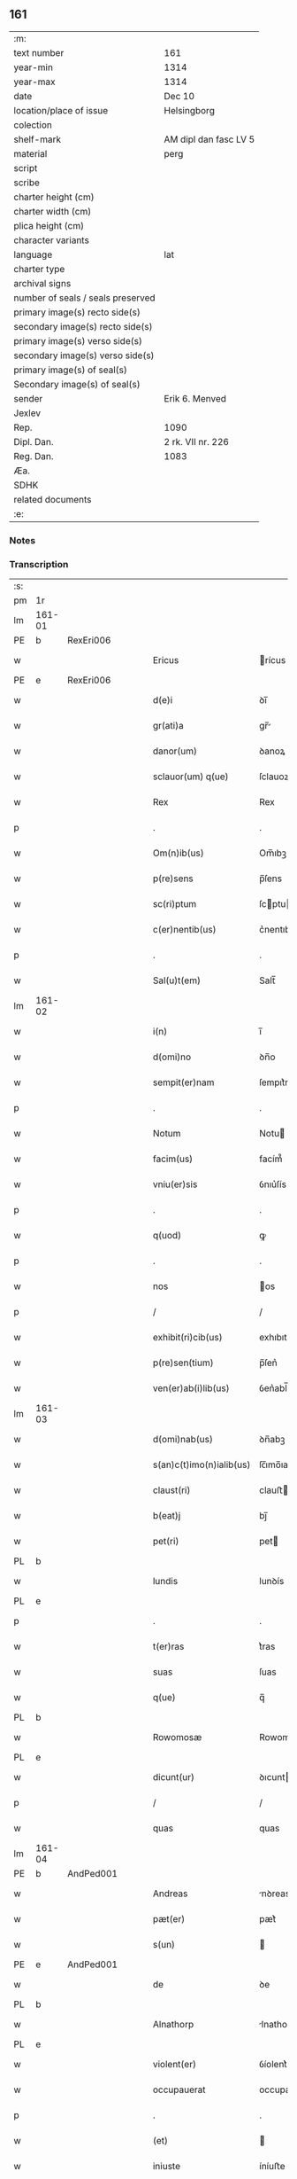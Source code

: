 ** 161

| :m:                               |                       |
| text number                       | 161                   |
| year-min                          | 1314                  |
| year-max                          | 1314                  |
| date                              | Dec 10                |
| location/place of issue           | Helsingborg           |
| colection                         |                       |
| shelf-mark                        | AM dipl dan fasc LV 5 |
| material                          | perg                  |
| script                            |                       |
| scribe                            |                       |
| charter height (cm)               |                       |
| charter width (cm)                |                       |
| plica height (cm)                 |                       |
| character variants                |                       |
| language                          | lat                   |
| charter type                      |                       |
| archival signs                    |                       |
| number of seals / seals preserved |                       |
| primary image(s) recto side(s)    |                       |
| secondary image(s) recto side(s)  |                       |
| primary image(s) verso side(s)    |                       |
| secondary image(s) verso side(s)  |                       |
| primary image(s) of seal(s)       |                       |
| Secondary image(s) of seal(s)     |                       |
| sender                            | Erik 6. Menved        |
| Jexlev                            |                       |
| Rep.                              | 1090                  |
| Dipl. Dan.                        | 2 rk. VII nr. 226     |
| Reg. Dan.                         | 1083                  |
| Æa.                               |                       |
| SDHK                              |                       |
| related documents                 |                       |
| :e:                               |                       |

*** Notes


*** Transcription
| :s: |        |   |   |   |   |                          |               |   |   |   |   |     |   |   |   |               |
| pm  | 1r     |   |   |   |   |                          |               |   |   |   |   |     |   |   |   |               |
| lm  | 161-01 |   |   |   |   |                          |               |   |   |   |   |     |   |   |   |               |
| PE  | b      | RexEri006  |   |   |   |                          |               |   |   |   |   |     |   |   |   |               |
| w   |        |   |   |   |   | Ericus                   | rícus        |   |   |   |   | lat |   |   |   |        161-01 |
| PE  | e      | RexEri006  |   |   |   |                          |               |   |   |   |   |     |   |   |   |               |
| w   |        |   |   |   |   | d(e)i                    | ꝺı̅            |   |   |   |   | lat |   |   |   |        161-01 |
| w   |        |   |   |   |   | gr(ati)a                 | gr̅           |   |   |   |   | lat |   |   |   |        161-01 |
| w   |        |   |   |   |   | danor(um)                | ꝺanoꝝ         |   |   |   |   | lat |   |   |   |        161-01 |
| w   |        |   |   |   |   | sclauor(um) q(ue)        | ſclauoꝝ qꝫ    |   |   |   |   | lat |   |   |   |        161-01 |
| w   |        |   |   |   |   | Rex                      | Rex           |   |   |   |   | lat |   |   |   |        161-01 |
| p   |        |   |   |   |   | .                        | .             |   |   |   |   | lat |   |   |   |        161-01 |
| w   |        |   |   |   |   | Om(n)ib(us)              | Om̅ıbꝫ         |   |   |   |   | lat |   |   |   |        161-01 |
| w   |        |   |   |   |   | p(re)sens                | p̅ſens         |   |   |   |   | lat |   |   |   |        161-01 |
| w   |        |   |   |   |   | sc(ri)ptum               | ſcptu       |   |   |   |   | lat |   |   |   |        161-01 |
| w   |        |   |   |   |   | c(er)nentib(us)          | c͛nentıbꝫ      |   |   |   |   | lat |   |   |   |        161-01 |
| p   |        |   |   |   |   | .                        | .             |   |   |   |   | lat |   |   |   |        161-01 |
| w   |        |   |   |   |   | Sal(u)t(em)              | Salt̅          |   |   |   |   | lat |   |   |   |        161-01 |
| lm  | 161-02 |   |   |   |   |                          |               |   |   |   |   |     |   |   |   |               |
| w   |        |   |   |   |   | i(n)                     | ı̅             |   |   |   |   | lat |   |   |   |        161-02 |
| w   |        |   |   |   |   | d(omi)no                 | ꝺn̅o           |   |   |   |   | lat |   |   |   |        161-02 |
| w   |        |   |   |   |   | sempit(er)nam            | ſempıt͛na     |   |   |   |   | lat |   |   |   |        161-02 |
| p   |        |   |   |   |   | .                        | .             |   |   |   |   | lat |   |   |   |        161-02 |
| w   |        |   |   |   |   | Notum                    | Notu         |   |   |   |   | lat |   |   |   |        161-02 |
| w   |        |   |   |   |   | facim(us)                | facím᷒         |   |   |   |   | lat |   |   |   |        161-02 |
| w   |        |   |   |   |   | vniu(er)sis              | ỽnıu͛ſís       |   |   |   |   | lat |   |   |   |        161-02 |
| p   |        |   |   |   |   | .                        | .             |   |   |   |   | lat |   |   |   |        161-02 |
| w   |        |   |   |   |   | q(uod)                   | ꝙ             |   |   |   |   | lat |   |   |   |        161-02 |
| p   |        |   |   |   |   | .                        | .             |   |   |   |   | lat |   |   |   |        161-02 |
| w   |        |   |   |   |   | nos                      | os           |   |   |   |   | lat |   |   |   |        161-02 |
| p   |        |   |   |   |   | /                        | /             |   |   |   |   | lat |   |   |   |        161-02 |
| w   |        |   |   |   |   | exhibit(ri)cib(us)       | exhıbıtcıbꝫ  |   |   |   |   | lat |   |   |   |        161-02 |
| w   |        |   |   |   |   | p(re)sen(tium)           | p̅ſen͛          |   |   |   |   | lat |   |   |   |        161-02 |
| w   |        |   |   |   |   | ven(er)ab(i)lib(us)      | ỽen͛abl̅ıbꝫ     |   |   |   |   | lat |   |   |   |        161-02 |
| lm  | 161-03 |   |   |   |   |                          |               |   |   |   |   |     |   |   |   |               |
| w   |        |   |   |   |   | d(omi)nab(us)            | ꝺn̅abꝫ         |   |   |   |   | lat |   |   |   |        161-03 |
| w   |        |   |   |   |   | s(an)c(t)imo(n)ialib(us) | ſc̅ımo̅ıalıbꝫ   |   |   |   |   | lat |   |   |   |        161-03 |
| w   |        |   |   |   |   | claust(ri)               | clauﬅ        |   |   |   |   | lat |   |   |   |        161-03 |
| w   |        |   |   |   |   | b(eat)j                  | bȷ̅            |   |   |   |   | lat |   |   |   |        161-03 |
| w   |        |   |   |   |   | pet(ri)                  | pet          |   |   |   |   | lat |   |   |   |        161-03 |
| PL  | b      |   |   |   |   |                          |               |   |   |   |   |     |   |   |   |               |
| w   |        |   |   |   |   | lundis                   | lunꝺís        |   |   |   |   | lat |   |   |   |        161-03 |
| PL  | e      |   |   |   |   |                          |               |   |   |   |   |     |   |   |   |               |
| p   |        |   |   |   |   | .                        | .             |   |   |   |   | lat |   |   |   |        161-03 |
| w   |        |   |   |   |   | t(er)ras                 | t͛ras          |   |   |   |   | lat |   |   |   |        161-03 |
| w   |        |   |   |   |   | suas                     | ſuas          |   |   |   |   | lat |   |   |   |        161-03 |
| w   |        |   |   |   |   | q(ue)                    | q̅             |   |   |   |   | lat |   |   |   |        161-03 |
| PL  | b      |   |   |   |   |                          |               |   |   |   |   |     |   |   |   |               |
| w   |        |   |   |   |   | Rowomosæ                 | Rowomoſæ      |   |   |   |   | lat |   |   |   |        161-03 |
| PL  | e      |   |   |   |   |                          |               |   |   |   |   |     |   |   |   |               |
| w   |        |   |   |   |   | dicunt(ur)               | ꝺıcunt       |   |   |   |   | lat |   |   |   |        161-03 |
| p   |        |   |   |   |   | /                        | /             |   |   |   |   | lat |   |   |   |        161-03 |
| w   |        |   |   |   |   | quas                     | quas          |   |   |   |   | lat |   |   |   |        161-03 |
| lm  | 161-04 |   |   |   |   |                          |               |   |   |   |   |     |   |   |   |               |
| PE  | b      | AndPed001  |   |   |   |                          |               |   |   |   |   |     |   |   |   |               |
| w   |        |   |   |   |   | Andreas                  | nꝺreas       |   |   |   |   | lat |   |   |   |        161-04 |
| w   |        |   |   |   |   | pæt(er)                  | pæt͛           |   |   |   |   | lat |   |   |   |        161-04 |
| w   |        |   |   |   |   | s(un)                    |              |   |   |   |   | lat |   |   |   |        161-04 |
| PE  | e      | AndPed001  |   |   |   |                          |               |   |   |   |   |     |   |   |   |               |
| w   |        |   |   |   |   | de                       | ꝺe            |   |   |   |   | lat |   |   |   |        161-04 |
| PL  | b      |   |   |   |   |                          |               |   |   |   |   |     |   |   |   |               |
| w   |        |   |   |   |   | Alnathorp                | lnathoꝛp     |   |   |   |   | lat |   |   |   |        161-04 |
| PL  | e      |   |   |   |   |                          |               |   |   |   |   |     |   |   |   |               |
| w   |        |   |   |   |   | violent(er)              | ỽíolent͛       |   |   |   |   | lat |   |   |   |        161-04 |
| w   |        |   |   |   |   | occupauerat              | occupauert   |   |   |   |   | lat |   |   |   |        161-04 |
| p   |        |   |   |   |   | .                        | .             |   |   |   |   | lat |   |   |   |        161-04 |
| w   |        |   |   |   |   | (et)                     |              |   |   |   |   | lat |   |   |   |        161-04 |
| w   |        |   |   |   |   | iniuste                  | íníuﬅe        |   |   |   |   | lat |   |   |   |        161-04 |
| p   |        |   |   |   |   | /                        | /             |   |   |   |   | lat |   |   |   |        161-04 |
| w   |        |   |   |   |   | ab                       | b            |   |   |   |   | lat |   |   |   |        161-04 |
| w   |        |   |   |   |   | i(m)petic(i)o(n)e        | ı̅petıc̅oe      |   |   |   |   | lat |   |   |   |        161-04 |
| w   |        |   |   |   |   | d(i)c(t)j                | ꝺc̅ȷ           |   |   |   |   | lat |   |   |   |        161-04 |
| lm  | 161-05 |   |   |   |   |                          |               |   |   |   |   |     |   |   |   |               |
| PE  | b      | AndPed001  |   |   |   |                          |               |   |   |   |   |     |   |   |   |               |
| w   |        |   |   |   |   | Andree                   | nꝺree        |   |   |   |   | lat |   |   |   |        161-05 |
| PE  | e      |  AndPed001 |   |   |   |                          |               |   |   |   |   |     |   |   |   |               |
| w   |        |   |   |   |   | (et)                     |              |   |   |   |   | lat |   |   |   |        161-05 |
| w   |        |   |   |   |   | h(er)edum                | h͛eꝺu         |   |   |   |   | lat |   |   |   |        161-05 |
| w   |        |   |   |   |   | suor(um)                 | ſuoꝝ          |   |   |   |   | lat |   |   |   |        161-05 |
| w   |        |   |   |   |   | ac                       | c            |   |   |   |   | lat |   |   |   |        161-05 |
| w   |        |   |   |   |   | alior(um)                | lıoꝝ         |   |   |   |   | lat |   |   |   |        161-05 |
| w   |        |   |   |   |   | o(mn)ium                 | o̅ıu          |   |   |   |   | lat |   |   |   |        161-05 |
| p   |        |   |   |   |   | .                        | .             |   |   |   |   | lat |   |   |   |        161-05 |
| w   |        |   |   |   |   | adiudicam(us)            | ꝺíuꝺícam᷒     |   |   |   |   | lat |   |   |   |        161-05 |
| w   |        |   |   |   |   | iure                     | íure          |   |   |   |   | lat |   |   |   |        161-05 |
| w   |        |   |   |   |   | p(er)petuo               | ̲etuo         |   |   |   |   | lat |   |   |   |        161-05 |
| w   |        |   |   |   |   | possidendas              | poſſıꝺenꝺas   |   |   |   |   | lat |   |   |   |        161-05 |
| lm  | 161-06 |   |   |   |   |                          |               |   |   |   |   |     |   |   |   |               |
| w   |        |   |   |   |   | Dec(er)nentes            | Dec͛nentes     |   |   |   |   | lat |   |   |   |        161-06 |
| p   |        |   |   |   |   | .                        | .             |   |   |   |   | lat |   |   |   |        161-06 |
| w   |        |   |   |   |   | q(uod)                   | ꝙ             |   |   |   |   | lat |   |   |   |        161-06 |
| w   |        |   |   |   |   | d(i)c(t)e                | ꝺc̅e           |   |   |   |   | lat |   |   |   |        161-06 |
| w   |        |   |   |   |   | t(er)re                  | t͛re           |   |   |   |   | lat |   |   |   |        161-06 |
| w   |        |   |   |   |   | ad                       | ꝺ            |   |   |   |   | lat |   |   |   |        161-06 |
| w   |        |   |   |   |   | vsum                     | vſu          |   |   |   |   | lat |   |   |   |        161-06 |
| w   |        |   |   |   |   | (con)mune(m)             | ꝯmune̅         |   |   |   |   | lat |   |   |   |        161-06 |
| p   |        |   |   |   |   | /                        | /             |   |   |   |   | lat |   |   |   |        161-06 |
| w   |        |   |   |   |   | q(ui)                    | q            |   |   |   |   | lat |   |   |   |        161-06 |
| w   |        |   |   |   |   | fælæth                   | fælæth        |   |   |   |   | dan |   |   |   |        161-06 |
| w   |        |   |   |   |   | dicit(ur)                | ꝺícıt        |   |   |   |   | lat |   |   |   |        161-06 |
| p   |        |   |   |   |   | /                        | /             |   |   |   |   | lat |   |   |   |        161-06 |
| w   |        |   |   |   |   | decet(er)o               | ꝺecet͛o        |   |   |   |   | lat |   |   |   |        161-06 |
| w   |        |   |   |   |   | sint                     | ſínt          |   |   |   |   | lat |   |   |   |        161-06 |
| p   |        |   |   |   |   | .                        | .             |   |   |   |   | lat |   |   |   |        161-06 |
| w   |        |   |   |   |   | p(ro)ut                  | ꝓut           |   |   |   |   | lat |   |   |   |        161-06 |
| lm  | 161-07 |   |   |   |   |                          |               |   |   |   |   |     |   |   |   |               |
| w   |        |   |   |   |   | antiq(ui)t(us)           | ntıqt᷒       |   |   |   |   | lat |   |   |   |        161-07 |
| w   |        |   |   |   |   | fuisse                   | fuıſſe        |   |   |   |   | lat |   |   |   |        161-07 |
| w   |        |   |   |   |   | dinoscunt(ur)            | ꝺínoſcunt    |   |   |   |   | lat |   |   |   |        161-07 |
| p   |        |   |   |   |   | .                        | .             |   |   |   |   | lat |   |   |   |        161-07 |
| w   |        |   |   |   |   | insup(er)                | ınſup̲         |   |   |   |   | lat |   |   |   |        161-07 |
| w   |        |   |   |   |   | d(omi)nab(us)            | ꝺn̅abꝫ         |   |   |   |   | lat |   |   |   |        161-07 |
| w   |        |   |   |   |   | p(re)d(i)c(t)is          | p̅ꝺc̅ıs         |   |   |   |   | lat |   |   |   |        161-07 |
| w   |        |   |   |   |   | p(ar)tem                 | p̲te          |   |   |   |   | lat |   |   |   |        161-07 |
| w   |        |   |   |   |   | eis                      | eís           |   |   |   |   | lat |   |   |   |        161-07 |
| w   |        |   |   |   |   | debitam                  | ꝺebíta       |   |   |   |   | lat |   |   |   |        161-07 |
| w   |        |   |   |   |   | in                       | ín            |   |   |   |   | lat |   |   |   |        161-07 |
| w   |        |   |   |   |   | quoda(m)                 | quoꝺa̅         |   |   |   |   | lat |   |   |   |        161-07 |
| lm  | 161-08 |   |   |   |   |                          |               |   |   |   |   |     |   |   |   |               |
| w   |        |   |   |   |   | p(ra)to                  | pto          |   |   |   |   | lat |   |   |   |        161-08 |
| PL  | b      |   |   |   |   |                          |               |   |   |   |   |     |   |   |   |               |
| w   |        |   |   |   |   | diuræmosæ                | ꝺíuræmoſæ     |   |   |   |   | lat |   |   |   |        161-08 |
| PL  | e      |   |   |   |   |                          |               |   |   |   |   |     |   |   |   |               |
| w   |        |   |   |   |   | vbicu(n)q(ue)            | ỽbıcu̅qꝫ       |   |   |   |   | lat |   |   |   |        161-08 |
| w   |        |   |   |   |   | in                       | ín            |   |   |   |   | lat |   |   |   |        161-08 |
| w   |        |   |   |   |   | ip(s)o                   | ıp̅o           |   |   |   |   | lat |   |   |   |        161-08 |
| w   |        |   |   |   |   | sita(m)                  | ſít̅          |   |   |   |   | lat |   |   |   |        161-08 |
| p   |        |   |   |   |   | /                        | /             |   |   |   |   | lat |   |   |   |        161-08 |
| w   |        |   |   |   |   | qua(m)                   | qua̅           |   |   |   |   | lat |   |   |   |        161-08 |
| w   |        |   |   |   |   | nu(m)q(uam)              | nu̅ꝙ          |   |   |   |   | lat |   |   |   |        161-08 |
| w   |        |   |   |   |   | p(er)                    | p̲             |   |   |   |   | lat |   |   |   |        161-08 |
| w   |        |   |   |   |   | ip(s)as                  | ıp̅as          |   |   |   |   | lat |   |   |   |        161-08 |
| w   |        |   |   |   |   | n(ec)                    | nͨ             |   |   |   |   | lat |   |   |   |        161-08 |
| w   |        |   |   |   |   | p(er)                    | p̲             |   |   |   |   | lat |   |   |   |        161-08 |
| w   |        |   |   |   |   | p(ri)ores                | poꝛes        |   |   |   |   | lat |   |   |   |        161-08 |
| w   |        |   |   |   |   | ear(um)                  | eꝝ           |   |   |   |   | lat |   |   |   |        161-08 |
| lm  | 161-09 |   |   |   |   |                          |               |   |   |   |   |     |   |   |   |               |
| w   |        |   |   |   |   | alienaba(n)t             | líenaba̅t     |   |   |   |   | lat |   |   |   |        161-09 |
| p   |        |   |   |   |   | /                        | /             |   |   |   |   | lat |   |   |   |        161-09 |
| w   |        |   |   |   |   | ab                       | b            |   |   |   |   | lat |   |   |   |        161-09 |
| w   |        |   |   |   |   | i(m)petic(i)o(n)e        | ı̅petıc̅oe      |   |   |   |   | lat |   |   |   |        161-09 |
| p   |        |   |   |   |   | .                        | .             |   |   |   |   | lat |   |   |   |        161-09 |
| w   |        |   |   |   |   | cuiuslibet               | cuíuſlıbet    |   |   |   |   | lat |   |   |   |        161-09 |
| p   |        |   |   |   |   | .                        | .             |   |   |   |   | lat |   |   |   |        161-09 |
| w   |        |   |   |   |   | adiudicam(us)            | ꝺíuꝺícam᷒     |   |   |   |   | lat |   |   |   |        161-09 |
| w   |        |   |   |   |   | iure                     | íure          |   |   |   |   | lat |   |   |   |        161-09 |
| w   |        |   |   |   |   | p(er)petuo               | ̲etuo         |   |   |   |   | lat |   |   |   |        161-09 |
| w   |        |   |   |   |   | posside(n)dam            | poſſıꝺe̅ꝺa    |   |   |   |   | lat |   |   |   |        161-09 |
| p   |        |   |   |   |   | .                        | .             |   |   |   |   | lat |   |   |   |        161-09 |
| w   |        |   |   |   |   | p(ro)ut                  | ꝓut           |   |   |   |   | lat |   |   |   |        161-09 |
| lm  | 161-10 |   |   |   |   |                          |               |   |   |   |   |     |   |   |   |               |
| w   |        |   |   |   |   | p(er)                    | p̲             |   |   |   |   | lat |   |   |   |        161-10 |
| w   |        |   |   |   |   | deno(m)inac(i)o(n)em     | ꝺeno̅ınac̅oe   |   |   |   |   | lat |   |   |   |        161-10 |
| w   |        |   |   |   |   | in                       | ín            |   |   |   |   | lat |   |   |   |        161-10 |
| w   |        |   |   |   |   | placito                  | placíto       |   |   |   |   | lat |   |   |   |        161-10 |
| w   |        |   |   |   |   | n(ost)ro                 | nr̅o           |   |   |   |   | lat |   |   |   |        161-10 |
| w   |        |   |   |   |   | iusticiario              | íuſtícíío    |   |   |   |   | lat |   |   |   |        161-10 |
| w   |        |   |   |   |   | no(m)i(n)atam            | no̅ıta       |   |   |   |   | lat |   |   |   |        161-10 |
| p   |        |   |   |   |   | /                        | /             |   |   |   |   | lat |   |   |   |        161-10 |
| w   |        |   |   |   |   | t(er)re                  | t͛re           |   |   |   |   | lat |   |   |   |        161-10 |
| w   |        |   |   |   |   | an(te)dicte              | n̅ꝺıe        |   |   |   |   | lat |   |   |   |        161-10 |
| PL  | b      |   |   |   |   |                          |               |   |   |   |   |     |   |   |   |               |
| w   |        |   |   |   |   | Rowomosæ                 | Rowomoſæ      |   |   |   |   | lat |   |   |   |        161-10 |
| PL  | e      |   |   |   |   |                          |               |   |   |   |   |     |   |   |   |               |
| lm  | 161-11 |   |   |   |   |                          |               |   |   |   |   |     |   |   |   |               |
| w   |        |   |   |   |   | (et)                     |              |   |   |   |   | lat |   |   |   |        161-11 |
| PL  | b      |   |   |   |   |                          |               |   |   |   |   |     |   |   |   |               |
| w   |        |   |   |   |   | dyuræmosæ                | ꝺẏuræmoſæ     |   |   |   |   | lat |   |   |   |        161-11 |
| PL  | e      |   |   |   |   |                          |               |   |   |   |   |     |   |   |   |               |
| p   |        |   |   |   |   | .                        | .             |   |   |   |   | lat |   |   |   |        161-11 |
| w   |        |   |   |   |   | iuste                    | íuﬅe          |   |   |   |   | lat |   |   |   |        161-11 |
| w   |        |   |   |   |   | (et)                     |              |   |   |   |   | lat |   |   |   |        161-11 |
| w   |        |   |   |   |   | legalit(er)              | legalıt͛       |   |   |   |   | lat |   |   |   |        161-11 |
| w   |        |   |   |   |   | ip(s)is                  | ıp̅ıs          |   |   |   |   | lat |   |   |   |        161-11 |
| w   |        |   |   |   |   | extit(er)ant             | extıt͛ant      |   |   |   |   | lat |   |   |   |        161-11 |
| w   |        |   |   |   |   | adiurate                 | ꝺíurate      |   |   |   |   | lat |   |   |   |        161-11 |
| p   |        |   |   |   |   | /                        | /             |   |   |   |   | lat |   |   |   |        161-11 |
| w   |        |   |   |   |   | in                       | ın            |   |   |   |   | lat |   |   |   |        161-11 |
| w   |        |   |   |   |   | cui(us)                  | cuı᷒           |   |   |   |   | lat |   |   |   |        161-11 |
| w   |        |   |   |   |   | rei                      | reı           |   |   |   |   | lat |   |   |   |        161-11 |
| w   |        |   |   |   |   | testi-¦moniu(m)          | teﬅí-¦moníu̅   |   |   |   |   | lat |   |   |   | 161-11—161-12 |
| w   |        |   |   |   |   | sigillu(m)               | ſıgıllu̅       |   |   |   |   | lat |   |   |   |        161-12 |
| w   |        |   |   |   |   | n(ost)r(u)m              | nr̅           |   |   |   |   | lat |   |   |   |        161-12 |
| w   |        |   |   |   |   | p(re)sentib(us)          | p̅ſentıbꝫ      |   |   |   |   | lat |   |   |   |        161-12 |
| w   |        |   |   |   |   | e(st)                    | e̅             |   |   |   |   | lat |   |   |   |        161-12 |
| w   |        |   |   |   |   | appensum                 | enſu       |   |   |   |   | lat |   |   |   |        161-12 |
| p   |        |   |   |   |   | .                        | .             |   |   |   |   | lat |   |   |   |        161-12 |
| w   |        |   |   |   |   | Datum                    | Datu         |   |   |   |   | lat |   |   |   |        161-12 |
| PL  | b      |   |   |   |   |                          |               |   |   |   |   |     |   |   |   |               |
| w   |        |   |   |   |   | hælsinghburgh            | hælſínghburgh |   |   |   |   | lat |   |   |   |        161-12 |
| PL  | e      |   |   |   |   |                          |               |   |   |   |   |     |   |   |   |               |
| w   |        |   |   |   |   | anno                     | nno          |   |   |   |   | lat |   |   |   |        161-12 |
| lm  | 161-13 |   |   |   |   |                          |               |   |   |   |   |     |   |   |   |               |
| w   |        |   |   |   |   | d(o)m(ini)               | ꝺ           |   |   |   |   | lat |   |   |   |        161-13 |
| p   |        |   |   |   |   | .                        | .             |   |   |   |   | lat |   |   |   |        161-13 |
| n   |        |   |   |   |   | mͦ                        | ͦ             |   |   |   |   | lat |   |   |   |        161-13 |
| p   |        |   |   |   |   | .                        | .             |   |   |   |   | lat |   |   |   |        161-13 |
| n   |        |   |   |   |   | CCCͦ                      | CCCͦ           |   |   |   |   | lat |   |   |   |        161-13 |
| p   |        |   |   |   |   | .                        | .             |   |   |   |   | lat |   |   |   |        161-13 |
| w   |        |   |   |   |   | q(ua)rtodecimo           | qꝛtoꝺecímo   |   |   |   |   | lat |   |   |   |        161-13 |
| p   |        |   |   |   |   | .                        | .             |   |   |   |   | lat |   |   |   |        161-13 |
| w   |        |   |   |   |   | f(e)r(ia)                | fr           |   |   |   |   | lat |   |   |   |        161-13 |
| w   |        |   |   |   |   | t(er)tia                 | t͛tı          |   |   |   |   | lat |   |   |   |        161-13 |
| w   |        |   |   |   |   | post                     | poﬅ           |   |   |   |   | lat |   |   |   |        161-13 |
| w   |        |   |   |   |   | die(m)                   | ꝺıe̅           |   |   |   |   | lat |   |   |   |        161-13 |
| w   |        |   |   |   |   | b(eat)j                  | bȷ̅            |   |   |   |   | lat |   |   |   |        161-13 |
| w   |        |   |   |   |   | Nicholai                 | Nıcholaı      |   |   |   |   | lat |   |   |   |        161-13 |
| w   |        |   |   |   |   | Ep(iscop)i               | pı̅           |   |   |   |   | lat |   |   |   |        161-13 |
| p   |        |   |   |   |   | .                        | .             |   |   |   |   | lat |   |   |   |        161-13 |
| w   |        |   |   |   |   | Teste                    | Teﬅe          |   |   |   |   | lat |   |   |   |        161-13 |
| lm  | 161-14 |   |   |   |   |                          |               |   |   |   |   |     |   |   |   |               |
| w   |        |   |   |   |   | d(omi)no                 | ꝺn̅o           |   |   |   |   | lat |   |   |   |        161-14 |
| p   |        |   |   |   |   | .                        | .             |   |   |   |   | lat |   |   |   |        161-14 |
| PE  | b      | JenPed002  |   |   |   |                          |               |   |   |   |   |     |   |   |   |               |
| w   |        |   |   |   |   | Johanne                  | Johanne       |   |   |   |   | lat |   |   |   |        161-14 |
| w   |        |   |   |   |   | pæt(er)                  | pæt͛           |   |   |   |   | lat |   |   |   |        161-14 |
| w   |        |   |   |   |   | s(un)                    |              |   |   |   |   | lat |   |   |   |        161-14 |
| PE  | e      | JenPed002  |   |   |   |                          |               |   |   |   |   |     |   |   |   |               |
| p   |        |   |   |   |   | .                        | .             |   |   |   |   | lat |   |   |   |        161-14 |
| :e: |        |   |   |   |   |                          |               |   |   |   |   |     |   |   |   |               |
